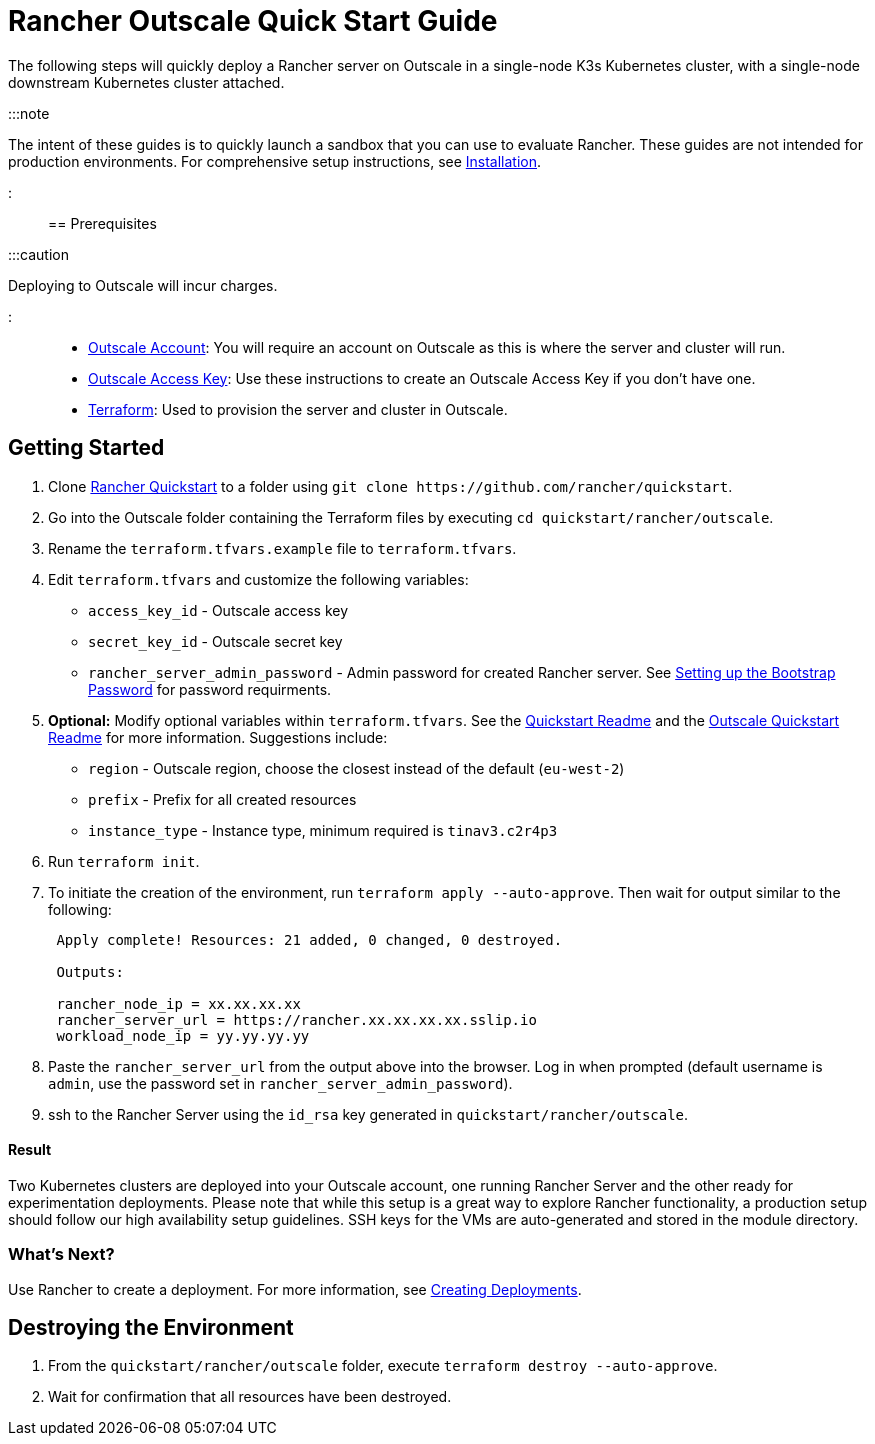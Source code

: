 = Rancher Outscale Quick Start Guide
:description: Read this step by step Rancher Outscale guide to quickly deploy a Rancher server with a single-node downstream Kubernetes cluster attached.

+++<head>++++++<link rel="canonical" href="https://ranchermanager.docs.rancher.com/getting-started/quick-start-guides/deploy-rancher-manager/outscale-qs">++++++</link>++++++</head>+++

The following steps will quickly deploy a Rancher server on Outscale in a single-node K3s Kubernetes cluster, with a single-node downstream Kubernetes cluster attached.

:::note

The intent of these guides is to quickly launch a sandbox that you can use to evaluate Rancher. These guides are not intended for production environments. For comprehensive setup instructions, see xref:../../installation-and-upgrade/installation-and-upgrade.adoc[Installation].

:::

== Prerequisites

:::caution

Deploying to Outscale will incur charges.

:::

* https://en.outscale.com/[Outscale Account]: You will require an account on Outscale as this is where the server and cluster will run.
* https://docs.outscale.com/en/userguide/About-Access-Keys.html[Outscale Access Key]: Use these instructions to create an Outscale Access Key if you don't have one.
* https://www.terraform.io/downloads.html[Terraform]: Used to provision the server and cluster in Outscale.

== Getting Started

. Clone https://github.com/rancher/quickstart[Rancher Quickstart] to a folder using `+git clone https://github.com/rancher/quickstart+`.
. Go into the Outscale folder containing the Terraform files by executing `cd quickstart/rancher/outscale`.
. Rename the `terraform.tfvars.example` file to `terraform.tfvars`.
. Edit `terraform.tfvars` and customize the following variables:
 ** `access_key_id` - Outscale access key
 ** `secret_key_id` - Outscale secret key
 ** `rancher_server_admin_password` - Admin password for created Rancher server. See link:../../installation-and-upgrade/resources/bootstrap-password.md#password-requirements[Setting up the Bootstrap Password] for password requirments.
. *Optional:* Modify optional variables within `terraform.tfvars`.
See the https://github.com/rancher/quickstart[Quickstart Readme] and the https://github.com/rancher/quickstart/tree/master/rancher/outscale[Outscale Quickstart Readme] for more information.
Suggestions include:
 ** `region` - Outscale region, choose the closest instead of the default (`eu-west-2`)
 ** `prefix` - Prefix for all created resources
 ** `instance_type` - Instance type, minimum required is `tinav3.c2r4p3`
. Run `terraform init`.
. To initiate the creation of the environment, run `terraform apply --auto-approve`. Then wait for output similar to the following:
+
----
 Apply complete! Resources: 21 added, 0 changed, 0 destroyed.

 Outputs:

 rancher_node_ip = xx.xx.xx.xx
 rancher_server_url = https://rancher.xx.xx.xx.xx.sslip.io
 workload_node_ip = yy.yy.yy.yy
----

. Paste the `rancher_server_url` from the output above into the browser. Log in when prompted (default username is `admin`, use the password set in `rancher_server_admin_password`).
. ssh to the Rancher Server using the `id_rsa` key generated in `quickstart/rancher/outscale`.

[discrete]
==== Result

Two Kubernetes clusters are deployed into your Outscale account, one running Rancher Server and the other ready for experimentation deployments. Please note that while this setup is a great way to explore Rancher functionality, a production setup should follow our high availability setup guidelines. SSH keys for the VMs are auto-generated and stored in the module directory.

=== What's Next?

Use Rancher to create a deployment. For more information, see xref:../deploy-workloads/deploy-workloads.adoc[Creating Deployments].

== Destroying the Environment

. From the `quickstart/rancher/outscale` folder, execute `terraform destroy --auto-approve`.
. Wait for confirmation that all resources have been destroyed.
